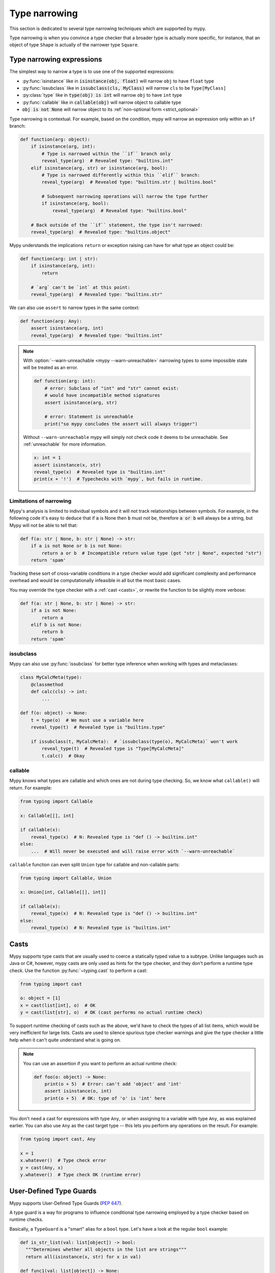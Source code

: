 .. _type-narrowing:

Type narrowing
==============

This section is dedicated to several type narrowing
techniques which are supported by mypy.

Type narrowing is when you convince a type checker that a broader type is actually more specific, for instance, that an object of type ``Shape`` is actually of the narrower type ``Square``.


Type narrowing expressions
--------------------------

The simplest way to narrow a type is to use one of the supported expressions:

- :py:func:`isinstance` like in :code:`isinstance(obj, float)` will narrow ``obj`` to have ``float`` type
- :py:func:`issubclass` like in :code:`issubclass(cls, MyClass)` will narrow ``cls`` to be ``Type[MyClass]``
- :py:class:`type` like in :code:`type(obj) is int` will narrow ``obj`` to have ``int`` type
- :py:func:`callable` like in :code:`callable(obj)` will narrow object to callable type
- :code:`obj is not None` will narrow object to its :ref:`non-optional form <strict_optional>`

Type narrowing is contextual. For example, based on the condition, mypy will narrow an expression only within an ``if`` branch:

.. code-block:: python

  def function(arg: object):
      if isinstance(arg, int):
          # Type is narrowed within the ``if`` branch only
          reveal_type(arg)  # Revealed type: "builtins.int"
      elif isinstance(arg, str) or isinstance(arg, bool):
          # Type is narrowed differently within this ``elif`` branch:
          reveal_type(arg)  # Revealed type: "builtins.str | builtins.bool"

          # Subsequent narrowing operations will narrow the type further
          if isinstance(arg, bool):
              reveal_type(arg)  # Revealed type: "builtins.bool"

      # Back outside of the ``if`` statement, the type isn't narrowed:
      reveal_type(arg)  # Revealed type: "builtins.object"

Mypy understands the implications ``return`` or exception raising can have
for what type an object could be:

.. code-block:: python

  def function(arg: int | str):
      if isinstance(arg, int):
          return

      # `arg` can't be `int` at this point:
      reveal_type(arg)  # Revealed type: "builtins.str"

We can also use ``assert`` to narrow types in the same context:

.. code-block:: python

  def function(arg: Any):
      assert isinstance(arg, int)
      reveal_type(arg)  # Revealed type: "builtins.int"

.. note::

  With :option:`--warn-unreachable <mypy --warn-unreachable>`
  narrowing types to some impossible state will be treated as an error.

  .. code-block:: python

     def function(arg: int):
         # error: Subclass of "int" and "str" cannot exist:
         # would have incompatible method signatures
         assert isinstance(arg, str)

         # error: Statement is unreachable
         print("so mypy concludes the assert will always trigger")

  Without ``--warn-unreachable`` mypy will simply not check code it deems to be
  unreachable. See :ref:`unreachable` for more information.

  .. code-block:: python

     x: int = 1
     assert isinstance(x, str)
     reveal_type(x)  # Revealed type is "builtins.int"
     print(x + '!')  # Typechecks with `mypy`, but fails in runtime.


Limitations of narrowing
~~~~~~~~~~~~~~~~~~~~~~~~

Mypy's analysis is limited to individual symbols and it will not track
relationships between symbols. For example, in the following code
it's easy to deduce that if :code:`a` is None then :code:`b` must not be,
therefore :code:`a or b` will always be a string, but Mypy will not be able to tell that:

.. code-block:: python

    def f(a: str | None, b: str | None) -> str:
        if a is not None or b is not None:
            return a or b  # Incompatible return value type (got "str | None", expected "str")
        return 'spam'

Tracking these sort of cross-variable conditions in a type checker would add significant complexity
and performance overhead and would be computationally infeasible in all but the most basic cases.

You may override the type checker with a :ref:`cast <casts>`, or rewrite the function to be
slightly more verbose:

.. code-block:: python

    def f(a: str | None, b: str | None) -> str:
        if a is not None:
            return a
        elif b is not None:
            return b
        return 'spam'


issubclass
~~~~~~~~~~

Mypy can also use :py:func:`issubclass`
for better type inference when working with types and metaclasses:

.. code-block:: python

   class MyCalcMeta(type):
       @classmethod
       def calc(cls) -> int:
           ...

   def f(o: object) -> None:
       t = type(o)  # We must use a variable here
       reveal_type(t)  # Revealed type is "builtins.type"

       if issubclass(t, MyCalcMeta):  # `issubclass(type(o), MyCalcMeta)` won't work
           reveal_type(t)  # Revealed type is "Type[MyCalcMeta]"
           t.calc()  # Okay

callable
~~~~~~~~

Mypy knows what types are callable and which ones are not during type checking.
So, we know what ``callable()`` will return. For example:

.. code-block:: python

  from typing import Callable

  x: Callable[[], int]

  if callable(x):
      reveal_type(x)  # N: Revealed type is "def () -> builtins.int"
  else:
      ...  # Will never be executed and will raise error with `--warn-unreachable`

``callable`` function can even split ``Union`` type
for callable and non-callable parts:

.. code-block:: python

  from typing import Callable, Union

  x: Union[int, Callable[[], int]]

  if callable(x):
      reveal_type(x)  # N: Revealed type is "def () -> builtins.int"
  else:
      reveal_type(x)  # N: Revealed type is "builtins.int"

.. _casts:

Casts
-----

Mypy supports type casts that are usually used to coerce a statically
typed value to a subtype. Unlike languages such as Java or C#,
however, mypy casts are only used as hints for the type checker, and they
don't perform a runtime type check. Use the function :py:func:`~typing.cast`
to perform a cast:

.. code-block:: python

   from typing import cast

   o: object = [1]
   x = cast(list[int], o)  # OK
   y = cast(list[str], o)  # OK (cast performs no actual runtime check)

To support runtime checking of casts such as the above, we'd have to check
the types of all list items, which would be very inefficient for large lists.
Casts are used to silence spurious
type checker warnings and give the type checker a little help when it can't
quite understand what is going on.

.. note::

   You can use an assertion if you want to perform an actual runtime check:

   .. code-block:: python

      def foo(o: object) -> None:
          print(o + 5)  # Error: can't add 'object' and 'int'
          assert isinstance(o, int)
          print(o + 5)  # OK: type of 'o' is 'int' here

You don't need a cast for expressions with type ``Any``, or when
assigning to a variable with type ``Any``, as was explained earlier.
You can also use ``Any`` as the cast target type -- this lets you perform
any operations on the result. For example:

.. code-block:: python

    from typing import cast, Any

    x = 1
    x.whatever()  # Type check error
    y = cast(Any, x)
    y.whatever()  # Type check OK (runtime error)


.. _type-guards:

User-Defined Type Guards
------------------------

Mypy supports User-Defined Type Guards (:pep:`647`).

A type guard is a way for programs to influence conditional
type narrowing employed by a type checker based on runtime checks.

Basically, a ``TypeGuard`` is a "smart" alias for a ``bool`` type.
Let's have a look at the regular ``bool`` example:

.. code-block:: python

  def is_str_list(val: list[object]) -> bool:
    """Determines whether all objects in the list are strings"""
    return all(isinstance(x, str) for x in val)

  def func1(val: list[object]) -> None:
      if is_str_list(val):
          reveal_type(val)  # Reveals list[object]
          print(" ".join(val)) # Error: incompatible type

The same example with ``TypeGuard``:

.. code-block:: python

  from typing import TypeGuard  # use `typing_extensions` for Python 3.9 and below

  def is_str_list(val: list[object]) -> TypeGuard[list[str]]:
      """Determines whether all objects in the list are strings"""
      return all(isinstance(x, str) for x in val)

  def func1(val: list[object]) -> None:
      if is_str_list(val):
          reveal_type(val)  # list[str]
          print(" ".join(val)) # ok

How does it work? ``TypeGuard`` narrows the first function argument (``val``)
to the type specified as the first type parameter (``list[str]``).

.. note::

  Narrowing is
  `not strict <https://www.python.org/dev/peps/pep-0647/#enforcing-strict-narrowing>`_.
  For example, you can narrow ``str`` to ``int``:

  .. code-block:: python

    def f(value: str) -> TypeGuard[int]:
        return True

  Note: since strict narrowing is not enforced, it's easy
  to break type safety.

  However, there are many ways a determined or uninformed developer can
  subvert type safety -- most commonly by using cast or Any.
  If a Python developer takes the time to learn about and implement
  user-defined type guards within their code,
  it is safe to assume that they are interested in type safety
  and will not write their type guard functions in a way
  that will undermine type safety or produce nonsensical results.

Generic TypeGuards
~~~~~~~~~~~~~~~~~~

``TypeGuard`` can also work with generic types:

.. code-block:: python

  from typing import TypeVar
  from typing import TypeGuard  # use `typing_extensions` for `python<3.10`

  _T = TypeVar("_T")

  def is_two_element_tuple(val: tuple[_T, ...]) -> TypeGuard[tuple[_T, _T]]:
      return len(val) == 2

  def func(names: tuple[str, ...]):
      if is_two_element_tuple(names):
          reveal_type(names)  # tuple[str, str]
      else:
          reveal_type(names)  # tuple[str, ...]

TypeGuards with parameters
~~~~~~~~~~~~~~~~~~~~~~~~~~

Type guard functions can accept extra arguments:

.. code-block:: python

  from typing import Type, TypeVar
  from typing import TypeGuard  # use `typing_extensions` for `python<3.10`

  _T = TypeVar("_T")

  def is_set_of(val: set[Any], type: Type[_T]) -> TypeGuard[set[_T]]:
      return all(isinstance(x, type) for x in val)

  items: set[Any]
  if is_set_of(items, str):
      reveal_type(items)  # set[str]

TypeGuards as methods
~~~~~~~~~~~~~~~~~~~~~

A method can also serve as a ``TypeGuard``:

.. code-block:: python

  class StrValidator:
      def is_valid(self, instance: object) -> TypeGuard[str]:
          return isinstance(instance, str)

  def func(to_validate: object) -> None:
      if StrValidator().is_valid(to_validate):
          reveal_type(to_validate)  # Revealed type is "builtins.str"

.. note::

  Note, that ``TypeGuard``
  `does not narrow <https://www.python.org/dev/peps/pep-0647/#narrowing-of-implicit-self-and-cls-parameters>`_
  types of ``self`` or ``cls`` implicit arguments.

  If narrowing of ``self`` or ``cls`` is required,
  the value can be passed as an explicit argument to a type guard function:

  .. code-block:: python

    class Parent:
        def method(self) -> None:
            reveal_type(self)  # Revealed type is "Parent"
            if is_child(self):
                reveal_type(self)  # Revealed type is "Child"

    class Child(Parent):
        ...

    def is_child(instance: Parent) -> TypeGuard[Child]:
        return isinstance(instance, Child)

Assignment expressions as TypeGuards
~~~~~~~~~~~~~~~~~~~~~~~~~~~~~~~~~~~~

Sometimes you might need to create a new variable and narrow it
to some specific type at the same time.
This can be achieved by using ``TypeGuard`` together
with `:= operator <https://docs.python.org/3/whatsnew/3.8.html#assignment-expressions>`_.

.. code-block:: python

  from typing import TypeGuard  # use `typing_extensions` for `python<3.10`

  def is_float(a: object) -> TypeGuard[float]:
      return isinstance(a, float)

  def main(a: object) -> None:
      if is_float(x := a):
          reveal_type(x)  # N: Revealed type is 'builtins.float'
          reveal_type(a)  # N: Revealed type is 'builtins.object'
      reveal_type(x)  # N: Revealed type is 'builtins.object'
      reveal_type(a)  # N: Revealed type is 'builtins.object'

What happens here?

1. We create a new variable ``x`` and assign a value of ``a`` to it
2. We run ``is_float()`` type guard on ``x``
3. It narrows ``x`` to be ``float`` in the ``if`` context and does not touch ``a``

.. note::

  The same will work with ``isinstance(x := a, float)`` as well.
